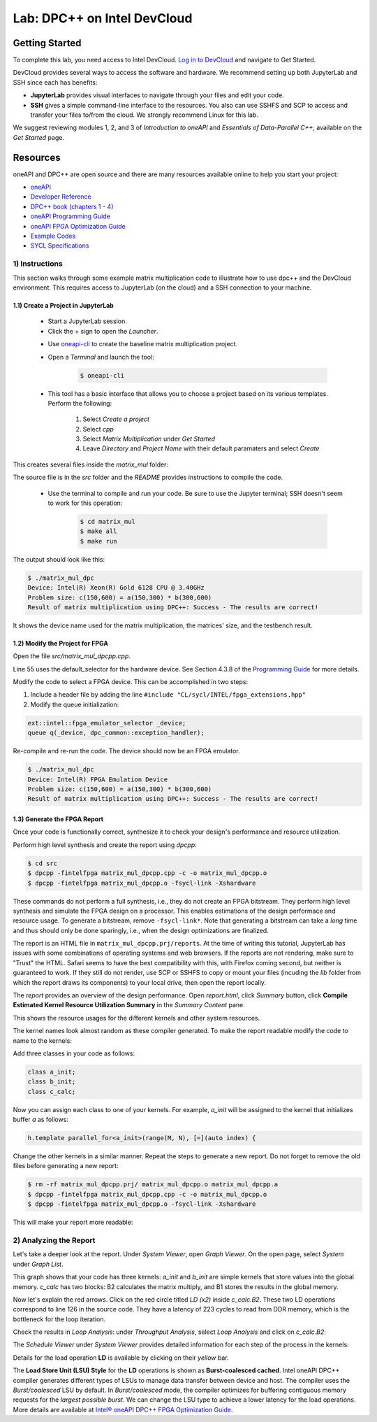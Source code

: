 .. _devcloud:

Lab: DPC++ on Intel DevCloud
====================

Getting Started
********************

To complete this lab, you need access to Intel DevCloud. `Log in to DevCloud <https://devcloud.intel.com/oneapi/>`_ and navigate to Get Started.

DevCloud provides several ways to access the software and hardware. We recommend setting up both JupyterLab and SSH since each has benefits:

* **JupyterLab** provides visual interfaces to navigate through your files and edit your code.

* **SSH** gives a simple command-line interface to the resources. You also can use SSHFS and SCP to access and transfer your files to/from the cloud. We strongly recommend Linux for this lab.

.. image :: https://i.imgur.com/Z2bRl46.png

We suggest reviewing modules 1, 2, and 3 of *Introduction to oneAPI* and *Essentials of Data-Parallel C++*, available on the *Get Started* page.

Resources
************

oneAPI and DPC++ are open source and there are many resources available online to help you start your project:

* `oneAPI <https://www.oneapi.com/>`_

* `Developer Reference <https://software.intel.com/en-us/oneapi>`_

* `DPC++ book (chapters 1 - 4) <https://tinyurl.com/book-dpcpp>`_

* `oneAPI Programming Guide <https://software.intel.com/sites/default/files/oneAPIProgrammingGuide_3.pdf>`_

* `oneAPI FPGA Optimization Guide <https://software.intel.com/content/www/us/en/develop/documentation/oneapi-fpga-optimization-guide/top.html>`_

* `Example Codes <http://tinyurl.com/oneapimodule?1>`_

* `SYCL Specifications <https://www.khronos.org/registry/SYCL/specs/sycl-1.2.1.pdf>`_


1) Instructions
---------------

This section walks through some example matrix multiplication code to illustrate how to use dpc++ and the DevCloud environment. This requires access to JupyterLab (on the cloud) and a SSH connection to your machine.

1.1) Create a Project in JupyterLab
####################

	* Start a JupyterLab session.

	* Click the + sign to open the *Launcher*.

	.. image :: https://i.imgur.com/UmK4kbY.png


	* Use `oneapi-cli <https://github.com/intel/oneapi-cli>`_ to create the baseline matrix multiplication project.

	* Open a *Terminal* and launch the tool:

		.. code-block :: python

			$ oneapi-cli

	* This tool has a basic interface that allows you to choose a project based on its various templates. Perform the following:

		1) Select *Create a project*

		2) Select *cpp*

		3) Select *Matrix Multiplication* under *Get Started*

		4) Leave *Directory* and *Project Name* with their default paramaters and select *Create*

This creates several files inside the *matrix_mul* folder:

.. image :: https://i.imgur.com/n2q6v8C.png

The source file is in the *src* folder and the *README* provides instructions to compile the code.

	* Use the terminal to compile and run your code. Be sure to use the Jupyter terminal; SSH doesn't seem to work for this operation:

		.. code-block :: python

			$ cd matrix_mul
			$ make all
			$ make run

The output should look like this:

.. code-block :: python

	$ ./matrix_mul_dpc
	Device: Intel(R) Xeon(R) Gold 6128 CPU @ 3.40GHz
	Problem size: c(150,600) = a(150,300) * b(300,600)
	Result of matrix multiplication using DPC++: Success - The results are correct!

It shows the device name used for the matrix multiplication, the matrices' size, and the testbench result.


1.2) Modify the Project for FPGA
###################

Open the file *src/matrix_mul_dpcpp.cpp*.

Line 55 uses the default_selector for the hardware device. See Section 4.3.8 of the `Programming Guide <https://software.intel.com/sites/default/files/oneAPIProgrammingGuide_3.pdf>`_ for more details.

Modify the code to select a FPGA device. This can be accomplished in two steps:

#. Include a header file by adding the line ``#include "CL/sycl/INTEL/fpga_extensions.hpp"``

#. Modify the queue initialization:

.. code-block :: python

  ext::intel::fpga_emulator_selector _device;
  queue q(_device, dpc_common::exception_handler);


Re-compile and re-run the code. The device should now be an FPGA emulator.

.. code-block :: python

	$ ./matrix_mul_dpc
	Device: Intel(R) FPGA Emulation Device
	Problem size: c(150,600) = a(150,300) * b(300,600)
	Result of matrix multiplication using DPC++: Success - The results are correct!


1.3) Generate the FPGA Report
########################################

Once your code is functionally correct, synthesize it to check your design's performance and resource utilization.

Perform high level synthesis and create the report using *dpcpp*:

.. code-block :: python

	$ cd src
	$ dpcpp -fintelfpga matrix_mul_dpcpp.cpp -c -o matrix_mul_dpcpp.o
	$ dpcpp -fintelfpga matrix_mul_dpcpp.o -fsycl-link -Xshardware

These commands do not perform a full synthesis, i.e., they do not create an FPGA bitstream. They perform high level synthesis and simulate the FPGA design on a processor. This enables estimations of the design performace and resource usage. To generate a bitstream, remove ``-fsycl-link*``. Note that generating a bitstream can take a *long* time and thus should only be done sparingly, i.e., when the design optimizations are finalized.

The report is an HTML file in ``matrix_mul_dpcpp.prj/reports``. At the time of writing this tutorial, JupyterLab has issues with some combinations of operating systems and web browsers. If the reports are not rendering, make sure to "Trust" the HTML. Safari seems to have the best compatibility with this, with Firefox coming second, but neither is guaranteed to work. If they still do not render, use SCP or SSHFS to copy or mount your files (incuding the *lib* folder from which the report draws its components) to your local drive, then open the report locally.

The *report* provides an overview of the design performance. Open *report.html*, click *Summary* button, click **Compile Estimated Kernel Resource Utilization Summary** in the *Summary Content* pane.

This shows the resource usages for the different kernels and other system resources.

.. image :: image/dpcpp-gemm-resources.png

The kernel names look almost random as these compiler generated. To make the report readable modify the code to name to the kernels:

Add three classes in your code as follows:

.. code-block :: c++

	class a_init;
	class b_init;
	class c_calc;

Now you can assign each class to one of your kernels. For example, *a_init* will be assigned to the kernel that initializes buffer *a* as follows:

.. code-block :: c++

	h.template parallel_for<a_init>(range(M, N), [=](auto index) {

Change the other kernels in a similar manner. Repeat the steps to generate a new report. Do not forget to remove the old files before generating a new report:

.. code-block :: python

	$ rm -rf matrix_mul_dpcpp.prj/ matrix_mul_dpcpp.o matrix_mul_dpcpp.a
	$ dpcpp -fintelfpga matrix_mul_dpcpp.cpp -c -o matrix_mul_dpcpp.o
	$ dpcpp -fintelfpga matrix_mul_dpcpp.o -fsycl-link -Xshardware

This will make your report more readable:

.. image :: https://i.imgur.com/u8rjftn.png

2) Analyzing the Report
---------------------------

Let's take a deeper look at the report. Under *System Viewer*, open *Graph Viewer*. On the open page, select *System* under *Graph List*.

This graph shows that your code has three kernels: *a_init* and *b_init* are simple kernels that store values into the global memory. *c_calc* has two blocks: B2 calculates the matrix multiply, and B1 stores the results in the global memory.

Now let's explain the red arrows. Click on the red circle titled *LD (x2)* inside *c_calc.B2*. These two LD operations correspond to line 126 in the source code. They have a latency of 223 cycles to read from DDR memory, which is the bottleneck for the loop iteration.

.. image :: https://i.imgur.com/F5Y9jYm.png

Check the results in *Loop Analysis*: under *Throughput Analysis*, select *Loop Analysis* and click on *c_calc.B2*:

.. image :: https://i.imgur.com/vXlEsMd.png

The *Schedule Viewer* under *System Viewer* provides detailed information for each step of the process in the kernels:

.. image :: https://i.imgur.com/cJmQUhZ.png

Details for the load operation **LD** is available by clicking on their *yellow* bar.

.. image :: https://i.imgur.com/IgN1CVJ.png

The **Load Store Unit (LSU) Style** for the **LD** operations is shown as **Burst-coalesced cached**. Intel oneAPI DPC++ compiler generates different types of LSUs to manage data transfer between device and host. The compiler uses the *Burst/coalesced* LSU by default. In *Burst/coalesced* mode, the compiler optimizes for buffering contiguous memory requests for the *largest possible burst*. We can change the LSU type to achieve a lower latency for the load operations. More details are available at `Intel® oneAPI DPC++ FPGA Optimization Guide <https://software.intel.com/content/www/us/en/develop/download/oneapi-fpga-optimization-guide.html>`_.
